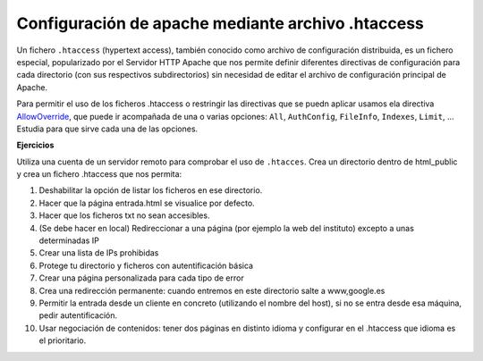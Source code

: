 Configuración de apache mediante archivo .htaccess
==================================================

Un fichero ``.htaccess`` (hypertext access), también conocido como archivo de configuración distribuida, es un fichero especial, popularizado por el Servidor HTTP Apache que nos permite definir diferentes directivas de configuración para cada directorio (con sus respectivos subdirectorios) sin necesidad de editar el archivo de configuración principal de Apache.

Para permitir el uso de los ficheros .htaccess o restringir las directivas que se puedn aplicar usamos ela directiva `AllowOverride <http://httpd.apache.org/docs/2.4/es/mod/core.html#allowoverride>`_, que puede ir acompañada de una o varias opciones: ``All``, ``AuthConfig``, ``FileInfo``, ``Indexes``, ``Limit``, ... Estudia para que sirve cada una de las opciones.

**Ejercicios**

Utiliza una cuenta de un servidor remoto para comprobar el uso de ``.htacces``. Crea un directorio dentro de html_public y crea un fichero .htaccess que nos permita:

1. Deshabilitar la opción de listar los ficheros en ese directorio.
2. Hacer que la página entrada.html se visualice por defecto.
3. Hacer que los ficheros txt no sean accesibles.
4. (Se debe hacer en local) Redireccionar a una página (por ejemplo la web del instituto) excepto a unas determinadas IP
5. Crear una lista de IPs prohibidas
6. Protege tu directorio y ficheros con autentificación básica
7. Crear una página personalizada para cada tipo de error
8. Crea una redirección permanente: cuando entremos en este directorio salte a www,google.es
9. Permitir la entrada desde un cliente en concreto (utilizando el nombre del host), si no se entra desde esa máquina, pedir autentificación.
10. Usar negociación de contenidos: tener dos páginas en distinto idioma y configurar en el .htaccess que idioma es el prioritario.
